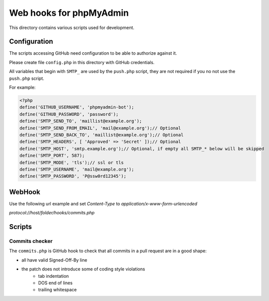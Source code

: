 Web hooks for phpMyAdmin
========================

This directory contains various scripts used for development.

Configuration
+++++++++++++

The scripts accessing GitHub need configuration to be able to authorize against
it.

Please create file ``config.php`` in this directory with GitHub
credentials.

All variables that begin with ``SMTP_`` are used by the ``push.php`` script, they are not required if you no not use the ``push.php`` script.

For example:

.. code-block:: php

    <?php
    define('GITHUB_USERNAME', 'phpmyadmin-bot');
    define('GITHUB_PASSWORD', 'password');
    define('SMTP_SEND_TO', 'maillist@example.org');
    define('SMTP_SEND_FROM_EMAIL', 'mail@example.org');// Optional
    define('SMTP_SEND_BACK_TO', 'maillist@example.org');// Optional
    define('SMTP_HEADERS', [ 'Approved' => 'Secret' ]);// Optional
    define('SMTP_HOST', 'smtp.example.org');// Optional, if empty all SMTP_* below will be skipped
    define('SMTP_PORT', 587);
    define('SMTP_MODE', 'tls');// ssl or tls
    define('SMTP_USERNAME', 'mail@example.org');
    define('SMTP_PASSWORD', 'P@ssw0rd12345');

WebHook
+++++++

Use the following url example and set `Content-Type` to `application/x-www-form-urlencoded`

`protocol://host/folder/hooks/commits.php`

Scripts
+++++++

Commits checker
---------------

The ``commits.php`` is GitHub hook to check that all commits in a pull request
are in a good shape:

* all have valid Signed-Off-By line
* the patch does not introduce some of coding style violations
    * tab indentation
    * DOS end of lines
    * trailing whitespace
